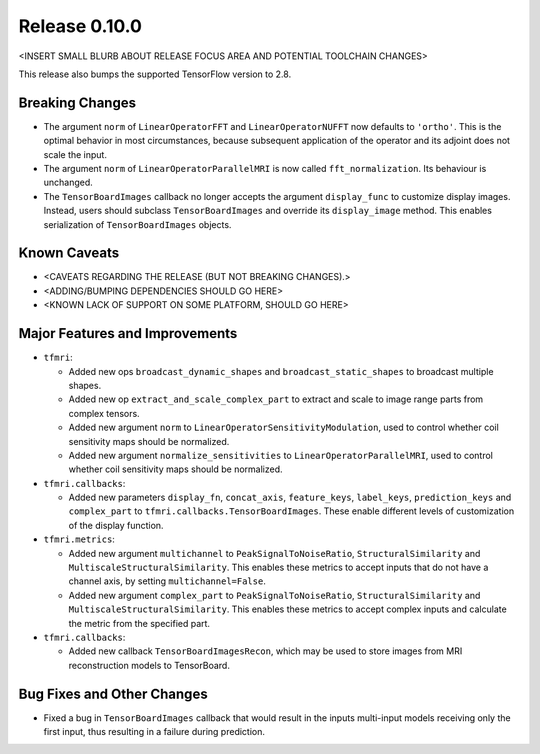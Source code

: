 Release 0.10.0
==============

<INSERT SMALL BLURB ABOUT RELEASE FOCUS AREA AND POTENTIAL TOOLCHAIN CHANGES>

This release also bumps the supported TensorFlow version to 2.8.

Breaking Changes
----------------

* The argument ``norm`` of ``LinearOperatorFFT`` and ``LinearOperatorNUFFT``
  now defaults to ``'ortho'``. This is the optimal behavior in most
  circumstances, because subsequent application of the operator and its adjoint
  does not scale the input.
* The argument ``norm`` of ``LinearOperatorParallelMRI`` is now called
  ``fft_normalization``. Its behaviour is unchanged.
* The ``TensorBoardImages`` callback no longer accepts the argument
  ``display_func`` to customize display images. Instead, users should subclass
  ``TensorBoardImages`` and override its ``display_image`` method. This enables
  serialization of ``TensorBoardImages`` objects.

Known Caveats
-------------

* <CAVEATS REGARDING THE RELEASE (BUT NOT BREAKING CHANGES).>
* <ADDING/BUMPING DEPENDENCIES SHOULD GO HERE>
* <KNOWN LACK OF SUPPORT ON SOME PLATFORM, SHOULD GO HERE>

Major Features and Improvements
-------------------------------

* ``tfmri``:

  * Added new ops ``broadcast_dynamic_shapes`` and ``broadcast_static_shapes``
    to broadcast multiple shapes.
  * Added new op ``extract_and_scale_complex_part`` to extract and scale to
    image range parts from complex tensors.
  * Added new argument ``norm`` to ``LinearOperatorSensitivityModulation``,
    used to control whether coil sensitivity maps should be normalized.
  * Added new argument ``normalize_sensitivities`` to
    ``LinearOperatorParallelMRI``, used to control whether coil sensitivity maps
    should be normalized.

* ``tfmri.callbacks``:

  * Added new parameters ``display_fn``, ``concat_axis``, ``feature_keys``,
    ``label_keys``, ``prediction_keys`` and ``complex_part`` to
    ``tfmri.callbacks.TensorBoardImages``. These enable different levels of
    customization of the display function.

* ``tfmri.metrics``:

  * Added new argument ``multichannel`` to ``PeakSignalToNoiseRatio``,
    ``StructuralSimilarity`` and ``MultiscaleStructuralSimilarity``. This
    enables these metrics to accept inputs that do not have a channel axis,
    by setting ``multichannel=False``.
  * Added new argument ``complex_part`` to ``PeakSignalToNoiseRatio``,
    ``StructuralSimilarity`` and ``MultiscaleStructuralSimilarity``. This
    enables these metrics to accept complex inputs and calculate the metric
    from the specified part. 

* ``tfmri.callbacks``:

  * Added new callback ``TensorBoardImagesRecon``, which may be used to store
    images from MRI reconstruction models to TensorBoard.

Bug Fixes and Other Changes
---------------------------

* Fixed a bug in ``TensorBoardImages`` callback that would result in the inputs
  multi-input models receiving only the first input, thus resulting in a failure
  during prediction.
